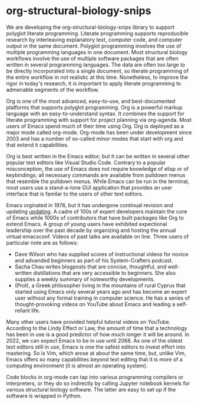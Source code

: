 * org-structural-biology-snips

We are developing the org-structural-biology-snips library to support polyglot literate programming.
Literate programming supports reproducible research by interleaving explanatory text, computer code, and computer output in the same document.
Polyglot programming involves the use of multiple programming languages in one document.
Most structural biology workflows involve the use of multiple software packages that are often written in several programming languages.
The data are often too large to be directly incorporated into a single document, so literate programming of the entire workflow in not realistic at this time.
Nonetheless, to improve the rigor in today's research, it is important to apply literate programming to admenable segments of the workflow.

Org is one of the most advanced, easy-to-use, and best-documented platforms that supports polyglot programming.
Org is a powerful markup language with an easy-to-understand syntax.
It combines the support for literate programming with support for project planning via org-agenda.
Most users of Emacs spend much of their time using Org.
Org is deployed as a major mode called org-mode.
Org-mode has been under development since 2003 and has a number of so-called minor modes that start with org and that extend it capabilities.

Org is best written in the Emacs editor; but it can be written in several other popular text editors like Visual Studio Code.
Contrary to a popular misconception, the use of Emacs does not require knowledge of elisp or of keybindings; all necessary commands are available from pulldown menus that resemble the pulldown menus.
While Emacs can be run in the terminal, most users use a stand-a-lone GUI application that provides an user interface that is familar to the users of other text editors.

Emacs orginated in 1976, but it has undergone continual revision and updating [[https://www.emacswiki.org/emacs/EmacsHistory][updating]].
A cadre of 100s of expert developers maintain the core of Emacs while 1000s of contributors that have built packages like Org to extend Emacs. 
A group of young users have exhibited expectional leadership over the past decade by organizing and hosting the annual virtual emacsconf.
Videos of past talks are available on line.
Three users of particular note are as follows:

  - Dave Wilson who has supplied scores of instructional videos for novice and advanded beginners as part of his System-Crafters podcast.
  - Sacha Chau writes blogposts that are concise, thoughtful, and well-written distillations that are very accessible to beginners. She also supplies a weekly summary of noteworthy developments.
  - (Prot), a Greek philosopher living in the mountains of rural Cyprus that started using Emacs only several years ago and has become an expert user without any formal training in computer science. He has a series of thought-provoking videos on YouTube about Emacs and leading a self-reliant life.
  
Many other users have provided helpful tutorial videos on YouTube.
According to the Lindy Effect or Law, the amount of time that a technology has been in use is a good predictor of how much longer it will be around.
In 2022, we can expect Emacs to be in use until 2068.
As one of the oldest text editors still in use, Emacs is one the safest editors to invest effort into mastering.
So is Vim, which arose at about the same time, but, unlike Vim, Emacs offers so many capabilities beyond text editing that it is more of a computing environment (it is almost an operating system). 
  
Code blocks in org-mode can tap into various programming compilers or interpreters, or they do so indirectly by calling Jupyter notebook kernels for various structural biology software.
The latter are easy to set up if the software is wrapped in Python.


